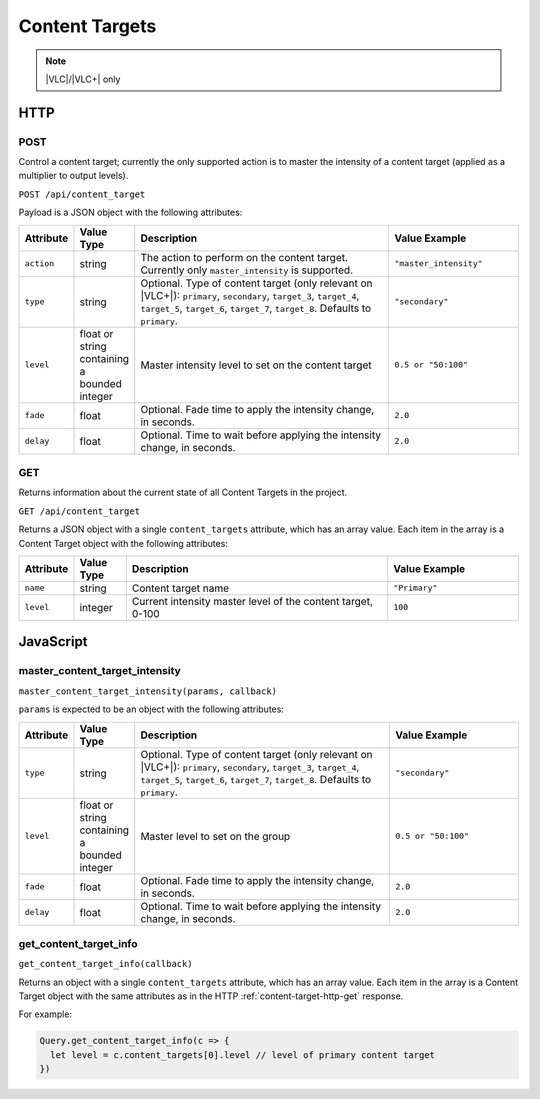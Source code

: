 Content Targets
###############

.. note:: |VLC|/|VLC+| only

HTTP
****

POST
====

Control a content target; currently the only supported action is to master the intensity of a content target (applied as a multiplier to output levels).

``POST /api/content_target``

Payload is a JSON object with the following attributes:

.. list-table::
   :widths: 2 2 10 5
   :header-rows: 1

   * - Attribute
     - Value Type
     - Description
     - Value Example
   * - ``action``
     - string
     - The action to perform on the content target. Currently only ``master_intensity`` is supported.
     - ``"master_intensity"``
   * - ``type``
     - string
     - Optional. Type of content target (only relevant on |VLC+|): ``primary``, ``secondary``, ``target_3``, ``target_4``, ``target_5``, ``target_6``, ``target_7``, ``target_8``. Defaults to ``primary``.
     - ``"secondary"``
   * - ``level``
     - float or string containing a bounded integer
     - Master intensity level to set on the content target
     - ``0.5 or "50:100"``
   * - ``fade``
     - float
     - Optional. Fade time to apply the intensity change, in seconds.
     - ``2.0``
   * - ``delay``
     - float
     - Optional. Time to wait before applying the intensity change, in seconds.
     - ``2.0``

.. _content-target-http-get:

GET
===

Returns information about the current state of all Content Targets in the project.

``GET /api/content_target``

Returns a JSON object with a single ``content_targets`` attribute, which has an array value. Each item in the array is a Content Target object with the following attributes:

.. list-table::
   :widths: 2 2 10 5
   :header-rows: 1

   * - Attribute
     - Value Type
     - Description
     - Value Example
   * - ``name``
     - string
     - Content target name
     - ``"Primary"``
   * - ``level``
     - integer
     - Current intensity master level of the content target, 0-100
     - ``100``

JavaScript
**********

master_content_target_intensity
===============================

``master_content_target_intensity(params, callback)``

``params`` is expected to be an object with the following attributes:

.. list-table::
   :widths: 2 2 10 5
   :header-rows: 1

   * - Attribute
     - Value Type
     - Description
     - Value Example
   * - ``type``
     - string
     - Optional. Type of content target (only relevant on |VLC+|): ``primary``, ``secondary``, ``target_3``, ``target_4``, ``target_5``, ``target_6``, ``target_7``, ``target_8``. Defaults to ``primary``.
     - ``"secondary"``
   * - ``level``
     - float or string containing a bounded integer
     - Master level to set on the group
     - ``0.5 or "50:100"``
   * - ``fade``
     - float
     - Optional. Fade time to apply the intensity change, in seconds.
     - ``2.0``
   * - ``delay``
     - float
     - Optional. Time to wait before applying the intensity change, in seconds.
     - ``2.0``

get_content_target_info
=======================

``get_content_target_info(callback)``

Returns an object with a single ``content_targets`` attribute, which has an array value. Each item in the array is a Content Target object with the same attributes as in the HTTP :ref:`content-target-http-get` response.

For example:

.. code-block:: js

   Query.get_content_target_info(c => {
     let level = c.content_targets[0].level // level of primary content target
   })
